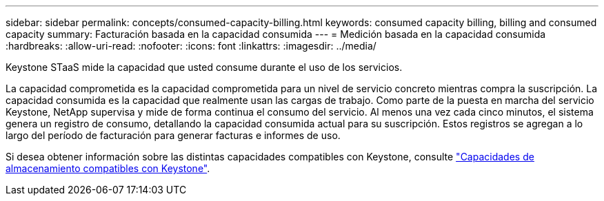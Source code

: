 ---
sidebar: sidebar 
permalink: concepts/consumed-capacity-billing.html 
keywords: consumed capacity billing, billing and consumed capacity 
summary: Facturación basada en la capacidad consumida 
---
= Medición basada en la capacidad consumida
:hardbreaks:
:allow-uri-read: 
:nofooter: 
:icons: font
:linkattrs: 
:imagesdir: ../media/


[role="lead"]
Keystone STaaS mide la capacidad que usted consume durante el uso de los servicios.

La capacidad comprometida es la capacidad comprometida para un nivel de servicio concreto mientras compra la suscripción. La capacidad consumida es la capacidad que realmente usan las cargas de trabajo.
Como parte de la puesta en marcha del servicio Keystone, NetApp supervisa y mide de forma continua el consumo del servicio. Al menos una vez cada cinco minutos, el sistema genera un registro de consumo, detallando la capacidad consumida actual para su suscripción. Estos registros se agregan a lo largo del período de facturación para generar facturas e informes de uso.

Si desea obtener información sobre las distintas capacidades compatibles con Keystone, consulte link:../concepts/supported-storage-capacity.html["Capacidades de almacenamiento compatibles con Keystone"].
